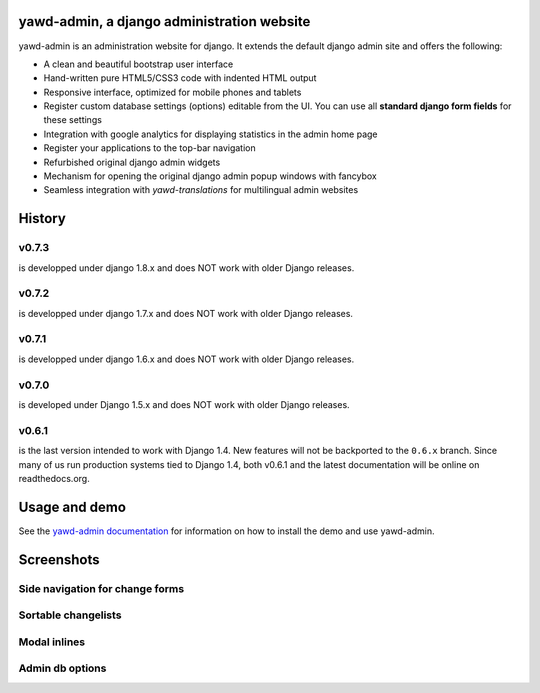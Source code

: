 yawd-admin, a django administration website
======================================================

.. image:: docs/yawd-admin-screenshot.png
	:align: center

yawd-admin is an 
administration website for django. It extends the default django admin 
site and offers the following:

* A clean and beautiful bootstrap user interface
* Hand-written pure HTML5/CSS3 code with indented HTML output
* Responsive interface, optimized for mobile phones and tablets
* Register custom database settings (options) editable from the UI. You can use all **standard django form fields** for these settings
* Integration with google analytics for displaying statistics in the admin home page
* Register your applications to the top-bar navigation
* Refurbished original django admin widgets
* Mechanism for opening the original django admin popup windows with fancybox
* Seamless integration with `yawd-translations` for multilingual admin websites

History
==============

v0.7.3
++++++++++++
is developped under django 1.8.x and does NOT work with older Django releases.

v0.7.2
++++++++++++
is developped under django 1.7.x and does NOT work with older Django releases.

v0.7.1
++++++++++++
is developped under django 1.6.x and does NOT work with older Django releases.

v0.7.0
++++++
is developed under Django 1.5.x and does NOT work with older Django releases.

v0.6.1 
++++++

is the last version intended to work with Django 1.4. New features will not be backported to the ``0.6.x`` branch. Since many of us run production systems tied to Django 1.4, both v0.6.1 and the latest documentation will be online on readthedocs.org.

Usage and demo
==============

See the `yawd-admin documentation <http://yawd-admin.readthedocs.org/en/latest/>`_ 
for information on how to install the demo and use yawd-admin.

Screenshots
===========

Side navigation for change forms
++++++++++++++++++++++++++++++++

.. image:: docs/yawd-admin-affix.png
	:align: center

Sortable changelists
++++++++++++++++++++

.. image:: docs/sortable-changelists.png
	:align: center

Modal inlines
+++++++++++++

.. image:: docs/contacts-email-addresses.png
	:align: left
	
Admin db options
++++++++++++++++

.. image:: docs/admin-options-full.png


.. image:: https://d2weczhvl823v0.cloudfront.net/yawd/yawd-admin/trend.png
   :alt: Bitdeli badge
   :target: https://bitdeli.com/free

